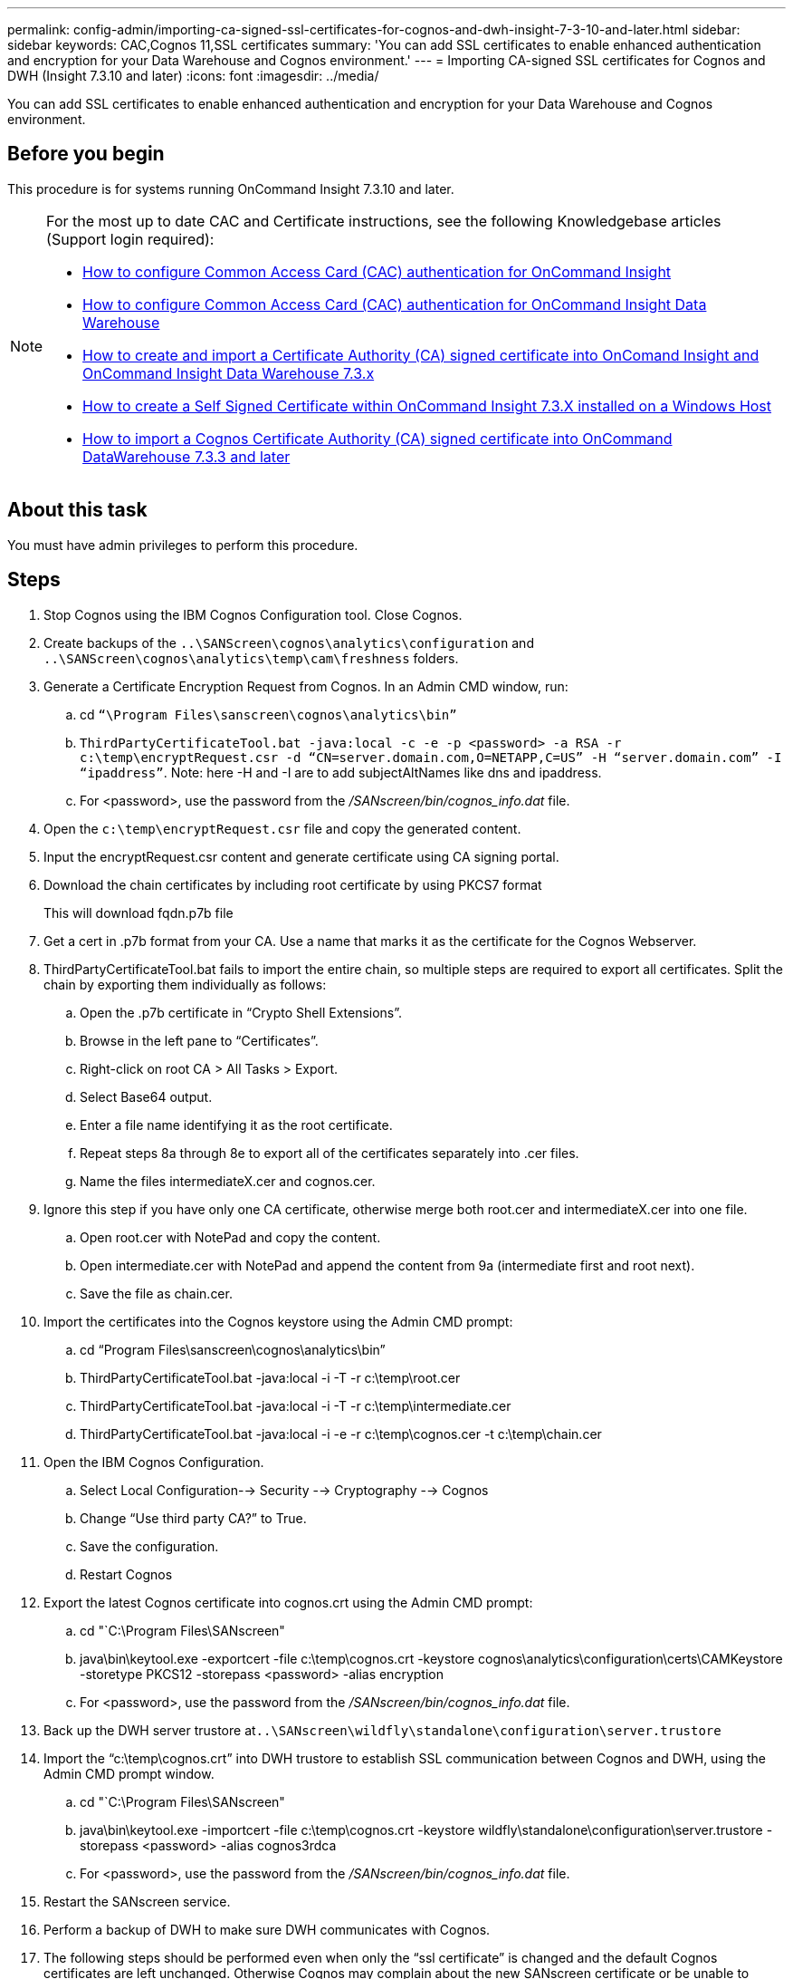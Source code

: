 ---
permalink: config-admin/importing-ca-signed-ssl-certificates-for-cognos-and-dwh-insight-7-3-10-and-later.html
sidebar: sidebar
keywords: CAC,Cognos 11,SSL certificates
summary: 'You can add SSL certificates to enable enhanced authentication and encryption for your Data Warehouse and Cognos environment.'
---
= Importing CA-signed SSL certificates for Cognos and DWH (Insight 7.3.10 and later)
:icons: font
:imagesdir: ../media/

[.lead]
You can add SSL certificates to enable enhanced authentication and encryption for your Data Warehouse and Cognos environment.

== Before you begin

This procedure is for systems running OnCommand Insight 7.3.10 and later.

[NOTE]
====
For the most up to date CAC and Certificate instructions, see the following Knowledgebase articles (Support login required):

* https://kb.netapp.com/Advice_and_Troubleshooting/Data_Infrastructure_Management/OnCommand_Suite/How_to_configure_Common_Access_Card_(CAC)_authentication_for_NetApp_OnCommand_Insight[How to configure Common Access Card (CAC) authentication for OnCommand Insight]
* https://kb.netapp.com/Advice_and_Troubleshooting/Data_Infrastructure_Management/OnCommand_Suite/How_to_configure_Common_Access_Card_(CAC)_authentication_for_NetApp_OnCommand_Insight_DataWarehouse[How to configure Common Access Card (CAC) authentication for OnCommand Insight Data Warehouse]
* https://kb.netapp.com/Advice_and_Troubleshooting/Data_Infrastructure_Management/OnCommand_Suite/How_to_create_and_import_a_Certificate_Authority_(CA)_signed_certificate_into_OCI_and_DWH_7.3.X[How to create and import a Certificate Authority (CA) signed certificate into OnComand Insight and OnCommand Insight Data Warehouse 7.3.x]
* https://kb.netapp.com/Advice_and_Troubleshooting/Data_Infrastructure_Management/OnCommand_Suite/How_to_create_a_Self_Signed_Certificate_within_OnCommand_Insight_7.3.X_installed_on_a_Windows_Host[How to create a Self Signed Certificate within OnCommand Insight 7.3.X installed on a Windows Host]
* https://kb.netapp.com/Advice_and_Troubleshooting/Data_Infrastructure_Management/OnCommand_Suite/How_to_import_a_Cognos_Certificate_Authority_(CA)_signed_certificate_into_DWH_7.3.3_and_later[How to import a Cognos Certificate Authority (CA) signed certificate into OnCommand DataWarehouse 7.3.3 and later]

====

== About this task

You must have admin privileges to perform this procedure.

== Steps

. Stop Cognos using the IBM Cognos Configuration tool. Close Cognos.
. Create backups of the `..\SANScreen\cognos\analytics\configuration` and `..\SANScreen\cognos\analytics\temp\cam\freshness` folders.
. Generate a Certificate Encryption Request from Cognos. In an Admin CMD window, run:
 .. cd `“\Program Files\sanscreen\cognos\analytics\bin”`
 .. `ThirdPartyCertificateTool.bat -java:local -c -e -p <password> -a RSA -r c:\temp\encryptRequest.csr -d “CN=server.domain.com,O=NETAPP,C=US” -H “server.domain.com” -I “ipaddress”`. Note: here -H and -I are to add subjectAltNames like dns and ipaddress.
  .. For <password>, use the password from the _/SANscreen/bin/cognos_info.dat_ file.
. Open the `c:\temp\encryptRequest.csr` file and copy the generated content.
. Input the encryptRequest.csr content and generate certificate using CA signing portal.
. Download the chain certificates by including root certificate by using PKCS7 format
+
This will download fqdn.p7b file

. Get a cert in .p7b format from your CA. Use a name that marks it as the certificate for the Cognos Webserver.
. ThirdPartyCertificateTool.bat fails to import the entire chain, so multiple steps are required to export all certificates. Split the chain by exporting them individually as follows:
 .. Open the .p7b certificate in "`Crypto Shell Extensions`".
 .. Browse in the left pane to "`Certificates`".
 .. Right-click on root CA > All Tasks > Export.
 .. Select Base64 output.
 .. Enter a file name identifying it as the root certificate.
 .. Repeat steps 8a through 8e to export all of the certificates separately into .cer files.
 .. Name the files intermediateX.cer and cognos.cer.
. Ignore this step if you have only one CA certificate, otherwise merge both root.cer and intermediateX.cer into one file.
 .. Open root.cer with NotePad and copy the content.
 .. Open intermediate.cer with NotePad and append the content from 9a (intermediate first and root next).
 .. Save the file as chain.cer.
. Import the certificates into the Cognos keystore using the Admin CMD prompt:
 .. cd "`Program Files\sanscreen\cognos\analytics\bin`"
 .. ThirdPartyCertificateTool.bat -java:local -i -T -r c:\temp\root.cer
 .. ThirdPartyCertificateTool.bat -java:local -i -T -r c:\temp\intermediate.cer
 .. ThirdPartyCertificateTool.bat -java:local -i -e -r c:\temp\cognos.cer -t c:\temp\chain.cer
. Open the IBM Cognos Configuration.
 .. Select Local Configuration--> Security --> Cryptography --> Cognos
 .. Change "`Use third party CA?`" to True.
 .. Save the configuration.
 .. Restart Cognos
. Export the latest Cognos certificate into cognos.crt using the Admin CMD prompt:
 .. cd "`C:\Program Files\SANscreen"
 .. java\bin\keytool.exe -exportcert -file c:\temp\cognos.crt -keystore cognos\analytics\configuration\certs\CAMKeystore -storetype PKCS12 -storepass <password> -alias encryption
  .. For <password>, use the password from the _/SANscreen/bin/cognos_info.dat_ file.
. Back up the DWH server trustore at``..\SANscreen\wildfly\standalone\configuration\server.trustore``
. Import the "`c:\temp\cognos.crt`" into DWH trustore to establish SSL communication between Cognos and DWH, using the Admin CMD prompt window.
 .. cd "`C:\Program Files\SANscreen"
 .. java\bin\keytool.exe -importcert -file c:\temp\cognos.crt -keystore wildfly\standalone\configuration\server.trustore -storepass <password> -alias cognos3rdca
  .. For <password>, use the password from the _/SANscreen/bin/cognos_info.dat_ file.
. Restart the SANscreen service.
. Perform a backup of DWH to make sure DWH communicates with Cognos.
. The following steps should be performed even when only the "`ssl certificate`" is changed and the default Cognos certificates are left unchanged. Otherwise Cognos may complain about the new SANscreen certificate or be unable to create a DWH backup.
 .. `cd “%SANSCREEN_HOME%cognos\analytics\bin\”`
 .. `“%SANSCREEN_HOME%java64\bin\keytool.exe” -exportcert -file “c:\temp\sanscreen.cer” -keystore “%SANSCREEN_HOME%wildfly\standalone\configuration\server.keystore” -storepass <password> -alias “ssl certificate”`
 .. `ThirdPartyCertificateTool.bat -java:local -i -T -r “c:\temp\sanscreen.cer”`

+
Typically, these steps are performed as part of the Cognos certificate import process described in https://kb.netapp.com/Advice_and_Troubleshooting/Data_Infrastructure_Management/OnCommand_Suite/How_to_import_a_Cognos_Certificate_Authority_(CA)_signed_certificate_into_DWH_7.3.3_and_later[How to import a Cognos Certificate Authority (CA) signed certificate into OnCommand DataWarehouse 7.3.3 and later]
